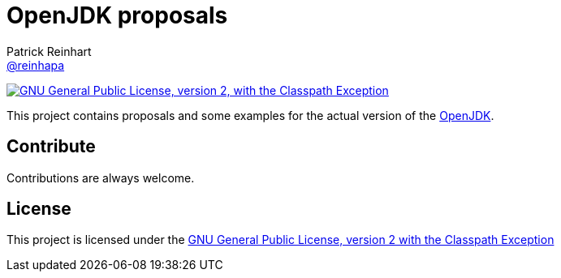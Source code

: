 = OpenJDK proposals
Patrick Reinhart <https://github.com/reinhapa[@reinhapa]>
:project-full-path: reinhapa/jdk
:github-branch: master

image:https://img.shields.io/badge/license-GPL2+CPE-blue.svg["GNU General Public License, version 2,
with the Classpath Exception", link="https://github.com/{project-full-path}/blob/{github-branch}/LICENSE"]

This project contains proposals and some examples for the actual version of the
http://openjdk.java.net[OpenJDK].

== Contribute
Contributions are always welcome.

== License
This project is licensed under the https://github.com/{project-full-path}/blob/{github-branch}/LICENSE[GNU General Public License, version 2 with the Classpath Exception]